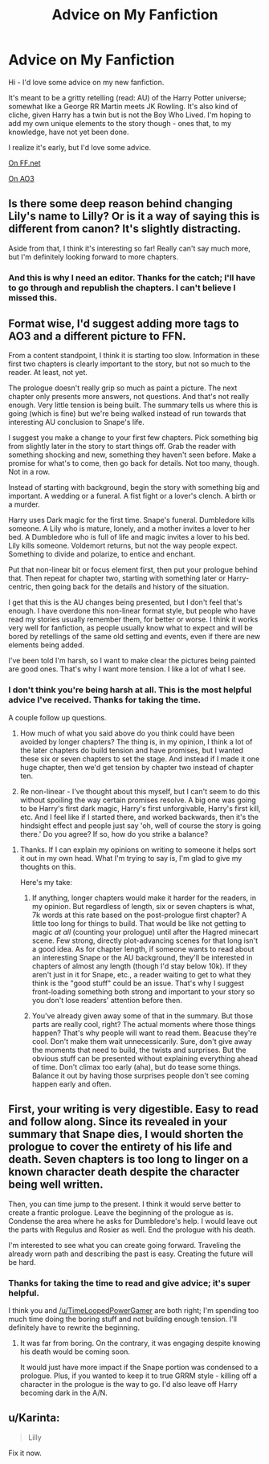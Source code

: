 #+TITLE: Advice on My Fanfiction

* Advice on My Fanfiction
:PROPERTIES:
:Score: 4
:DateUnix: 1430164080.0
:DateShort: 2015-Apr-28
:FlairText: Promotion
:END:
Hi - I'd love some advice on my new fanfiction.

It's meant to be a gritty retelling (read: AU) of the Harry Potter universe; somewhat like a George RR Martin meets JK Rowling. It's also kind of cliche, given Harry has a twin but is not the Boy Who Lived. I'm hoping to add my own unique elements to the story though - ones that, to my knowledge, have not yet been done.

I realize it's early, but I'd love some advice.

[[https://www.fanfiction.net/s/11109872/1/Dark-Lord-Origins-Harry-Potter-and-the-Boy-With-Two-Fathers][On FF.net]]

[[http://archiveofourown.org/works/3540557/chapters/7792979][On AO3]]


** Is there some deep reason behind changing Lily's name to Lilly? Or is it a way of saying this is different from canon? It's slightly distracting.

Aside from that, I think it's interesting so far! Really can't say much more, but I'm definitely looking forward to more chapters.
:PROPERTIES:
:Author: canaki17
:Score: 7
:DateUnix: 1430168970.0
:DateShort: 2015-Apr-28
:END:

*** And this is why I need an editor. Thanks for the catch; I'll have to go through and republish the chapters. I can't believe I missed this.
:PROPERTIES:
:Score: 5
:DateUnix: 1430175547.0
:DateShort: 2015-Apr-28
:END:


** Format wise, I'd suggest adding more tags to AO3 and a different picture to FFN.

From a content standpoint, I think it is starting too slow. Information in these first two chapters is clearly important to the story, but not so much to the reader. At least, not yet.

The prologue doesn't really grip so much as paint a picture. The next chapter only presents more answers, not questions. And that's not really enough. Very little tension is being built. The summary tells us where this is going (which is fine) but we're being walked instead of run towards that interesting AU conclusion to Snape's life.

I suggest you make a change to your first few chapters. Pick something big from slightly later in the story to start things off. Grab the reader with something shocking and new, something they haven't seen before. Make a promise for what's to come, then go back for details. Not too many, though. Not in a row.

Instead of starting with background, begin the story with something big and important. A wedding or a funeral. A fist fight or a lover's clench. A birth or a murder.

Harry uses Dark magic for the first time. Snape's funeral. Dumbledore kills someone. A Lily who is mature, lonely, and a mother invites a lover to her bed. A Dumbledore who is full of life and magic invites a lover to his bed. Lily kills someone. Voldemort returns, but not the way people expect. Something to divide and polarize, to entice and enchant.

Put that non-linear bit or focus element first, then put your prologue behind that. Then repeat for chapter two, starting with something later or Harry-centric, then going back for the details and history of the situation.

I get that this is the AU changes being presented, but I don't feel that's enough. I have overdone this non-linear format style, but people who have read my stories usually remember them, for better or worse. I think it works very well for fanfiction, as people usually know what to expect and will be bored by retellings of the same old setting and events, even if there are new elements being added.

I've been told I'm harsh, so I want to make clear the pictures being painted are good ones. That's why I want more tension. I like a lot of what I see.
:PROPERTIES:
:Author: TimeLoopedPowerGamer
:Score: 6
:DateUnix: 1430201330.0
:DateShort: 2015-Apr-28
:END:

*** I don't think you're being harsh at all. This is the most helpful advice I've received. Thanks for taking the time.

A couple follow up questions.

1. How much of what you said above do you think could have been avoided by longer chapters? The thing is, in my opinion, I think a lot of the later chapters do build tension and have promises, but I wanted these six or seven chapters to set the stage. And instead if I made it one huge chapter, then we'd get tension by chapter two instead of chapter ten.

2. Re non-linear - I've thought about this myself, but I can't seem to do this without spoiling the way certain promises resolve. A big one was going to be Harry's first dark magic, Harry's first unforgivable, Harry's first kill, etc. And I feel like if I started there, and worked backwards, then it's the hindsight effect and people just say 'oh, well of course the story is going there.' Do you agree? If so, how do you strike a balance?
:PROPERTIES:
:Score: 3
:DateUnix: 1430206601.0
:DateShort: 2015-Apr-28
:END:

**** Thanks. If I can explain my opinions on writing to someone it helps sort it out in my own head. What I'm trying to say is, I'm glad to give my thoughts on this.

Here's my take:

1. If anything, longer chapters would make it harder for the readers, in my opinion. But regardless of length, six or seven chapters is what, 7k words at this rate based on the post-prologue first chapter? A little too long for things to build. That would be like not getting to magic /at all/ (counting your prologue) until after the Hagred minecart scene. Few strong, directly plot-advancing scenes for that long isn't a good idea. As for chapter length, if someone wants to read about an interesting Snape or the AU background, they'll be interested in chapters of almost any length (though I'd stay below 10k). If they aren't just in it for Snape, etc., a reader waiting to get to what they think is the "good stuff" could be an issue. That's why I suggest front-loading something both strong and important to your story so you don't lose readers' attention before then.

2. You've already given away some of that in the summary. But those parts are really cool, right? The actual moments where those things happen? That's why people will want to read them. Beacuse they're cool. Don't make them wait unnecessicarily. Sure, don't give away the moments that need to build, the twists and surprises. But the obvious stuff can be presented without explaining everything ahead of time. Don't climax too early (aha), but do tease some things. Balance it out by having those surprises people don't see coming happen early and often.
:PROPERTIES:
:Author: TimeLoopedPowerGamer
:Score: 1
:DateUnix: 1430219205.0
:DateShort: 2015-Apr-28
:END:


** First, your writing is very digestible. Easy to read and follow along. Since its revealed in your summary that Snape dies, I would shorten the prologue to cover the entirety of his life and death. Seven chapters is too long to linger on a known character death despite the character being well written.

Then, you can time jump to the present. I think it would serve better to create a frantic prologue. Leave the beginning of the prologue as is. Condense the area where he asks for Dumbledore's help. I would leave out the parts with Regulus and Rosier as well. End the prologue with his death.

I'm interested to see what you can create going forward. Traveling the already worn path and describing the past is easy. Creating the future will be hard.
:PROPERTIES:
:Author: KwanLi
:Score: 2
:DateUnix: 1430250221.0
:DateShort: 2015-Apr-29
:END:

*** Thanks for taking the time to read and give advice; it's super helpful.

I think you and [[/u/TimeLoopedPowerGamer]] are both right; I'm spending too much time doing the boring stuff and not building enough tension. I'll definitely have to rewrite the beginning.
:PROPERTIES:
:Score: 2
:DateUnix: 1430252384.0
:DateShort: 2015-Apr-29
:END:

**** It was far from boring. On the contrary, it was engaging despite knowing his death would be coming soon.

It would just have more impact if the Snape portion was condensed to a prologue. Plus, if you wanted to keep it to true GRRM style - killing off a character in the prologue is the way to go. I'd also leave off Harry becoming dark in the A/N.
:PROPERTIES:
:Author: KwanLi
:Score: 2
:DateUnix: 1430314954.0
:DateShort: 2015-Apr-29
:END:


** u/Karinta:
#+begin_quote
  Lilly
#+end_quote

Fix it now.
:PROPERTIES:
:Author: Karinta
:Score: 1
:DateUnix: 1430346173.0
:DateShort: 2015-Apr-30
:END:
